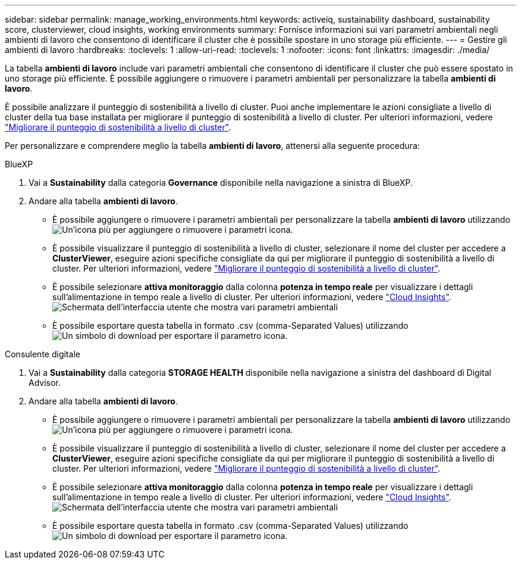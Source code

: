 ---
sidebar: sidebar 
permalink: manage_working_environments.html 
keywords: activeiq, sustainability dashboard, sustainability score, clusterviewer, cloud insights, working environments 
summary: Fornisce informazioni sui vari parametri ambientali negli ambienti di lavoro che consentono di identificare il cluster che è possibile spostare in uno storage più efficiente. 
---
= Gestire gli ambienti di lavoro
:hardbreaks:
:toclevels: 1
:allow-uri-read: 
:toclevels: 1
:nofooter: 
:icons: font
:linkattrs: 
:imagesdir: ./media/


[role="lead"]
La tabella *ambienti di lavoro* include vari parametri ambientali che consentono di identificare il cluster che può essere spostato in uno storage più efficiente. È possibile aggiungere o rimuovere i parametri ambientali per personalizzare la tabella *ambienti di lavoro*.

È possibile analizzare il punteggio di sostenibilità a livello di cluster. Puoi anche implementare le azioni consigliate a livello di cluster della tua base installata per migliorare il punteggio di sostenibilità a livello di cluster. Per ulteriori informazioni, vedere link:improve_sustainability_score.html["Migliorare il punteggio di sostenibilità a livello di cluster"].

Per personalizzare e comprendere meglio la tabella *ambienti di lavoro*, attenersi alla seguente procedura:

[role="tabbed-block"]
====
.BlueXP
--
. Vai a *Sustainability* dalla categoria *Governance* disponibile nella navigazione a sinistra di BlueXP.
. Andare alla tabella *ambienti di lavoro*.
+
** È possibile aggiungere o rimuovere i parametri ambientali per personalizzare la tabella *ambienti di lavoro* utilizzando image:add_icon.png["Un'icona più per aggiungere o rimuovere i parametri"] icona.
** È possibile visualizzare il punteggio di sostenibilità a livello di cluster, selezionare il nome del cluster per accedere a *ClusterViewer*, eseguire azioni specifiche consigliate da qui per migliorare il punteggio di sostenibilità a livello di cluster. Per ulteriori informazioni, vedere link:improve_sustainability_score.html["Migliorare il punteggio di sostenibilità a livello di cluster"].
** È possibile selezionare *attiva monitoraggio* dalla colonna *potenza in tempo reale* per visualizzare i dettagli sull'alimentazione in tempo reale a livello di cluster. Per ulteriori informazioni, vedere link:https://docs.netapp.com/us-en/cloudinsights/task_getting_started_with_cloud_insights.html["Cloud Insights"^].
  +
image:working_environments.png["Schermata dell'interfaccia utente che mostra vari parametri ambientali"]
** È possibile esportare questa tabella in formato .csv (comma-Separated Values) utilizzando image:download_icon.png["Un simbolo di download per esportare il parametro"] icona.




--
.Consulente digitale
--
. Vai a *Sustainability* dalla categoria *STORAGE HEALTH* disponibile nella navigazione a sinistra del dashboard di Digital Advisor.
. Andare alla tabella *ambienti di lavoro*.
+
** È possibile aggiungere o rimuovere i parametri ambientali per personalizzare la tabella *ambienti di lavoro* utilizzando image:add_icon.png["Un'icona più per aggiungere o rimuovere i parametri"] icona.
** È possibile visualizzare il punteggio di sostenibilità a livello di cluster, selezionare il nome del cluster per accedere a *ClusterViewer*, eseguire azioni specifiche consigliate da qui per migliorare il punteggio di sostenibilità a livello di cluster. Per ulteriori informazioni, vedere link:improve_sustainability_score.html["Migliorare il punteggio di sostenibilità a livello di cluster"].
** È possibile selezionare *attiva monitoraggio* dalla colonna *potenza in tempo reale* per visualizzare i dettagli sull'alimentazione in tempo reale a livello di cluster. Per ulteriori informazioni, vedere link:https://docs.netapp.com/us-en/cloudinsights/task_getting_started_with_cloud_insights.html["Cloud Insights"^].
  +
image:working_environments.png["Schermata dell'interfaccia utente che mostra vari parametri ambientali"]
** È possibile esportare questa tabella in formato .csv (comma-Separated Values) utilizzando image:download_icon.png["Un simbolo di download per esportare il parametro"] icona.




--
====